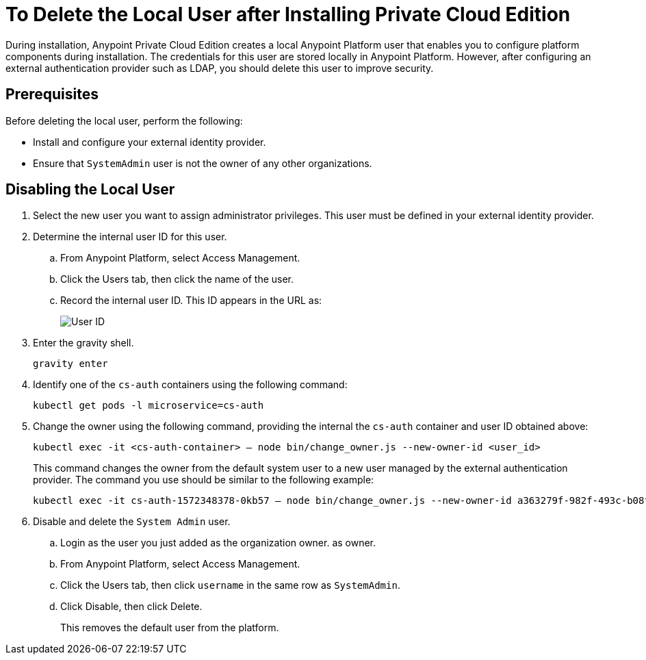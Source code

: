 = To Delete the Local User after Installing Private Cloud Edition

During installation, Anypoint Private Cloud Edition creates a local Anypoint Platform user that enables you to configure platform components during installation. The credentials for this user are stored locally in Anypoint Platform. However, after configuring an external authentication provider such as LDAP, you should delete this user to improve security.

== Prerequisites

Before deleting the local user, perform the following:

* Install and configure your external identity provider.
* Ensure that `SystemAdmin` user is not the owner of any other organizations.

== Disabling the Local User

. Select the new user you want to assign administrator privileges. This user must be defined in your external identity provider.

. Determine the internal user ID for this user.
.. From Anypoint Platform, select Access Management.
.. Click the Users tab, then click the name of the user.
.. Record the internal user ID. This ID appears in the URL as:
+
image::access-management-user-id.png[User ID]

. Enter the gravity shell. 
+
----
gravity enter
----

. Identify one of the `cs-auth` containers using the following command:
+
----
kubectl get pods -l microservice=cs-auth
----

. Change the owner using the following command, providing the internal the `cs-auth` container and user ID obtained above:
+
----
kubectl exec -it <cs-auth-container> – node bin/change_owner.js --new-owner-id <user_id>
----
+
This command changes the owner from the default system user to a new user managed by the external authentication provider. The command you use should be similar to the following example:
+
----
kubectl exec -it cs-auth-1572348378-0kb57 – node bin/change_owner.js --new-owner-id a363279f-982f-493c-b08f-9feb91be90d4
----


. Disable and delete the `System Admin` user.
.. Login as the user you just added as the organization owner. as owner.
.. From Anypoint Platform, select Access Management.
.. Click the Users tab, then click `username` in the same row as `SystemAdmin`.
.. Click Disable, then click Delete.
+
This removes the default user from the platform.